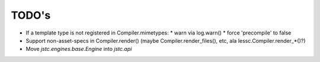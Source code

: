 ======
TODO's
======


* If a template type is not registered in Compiler.mimetypes:
  * warn via log.warn()
  * force 'precompile' to false

* Support non-asset-specs in Compiler.render()
  (maybe Compiler.render_files(), etc, ala lessc.Compiler.render_*()?)

* Move `jstc.engines.base.Engine` into `jstc.api`
